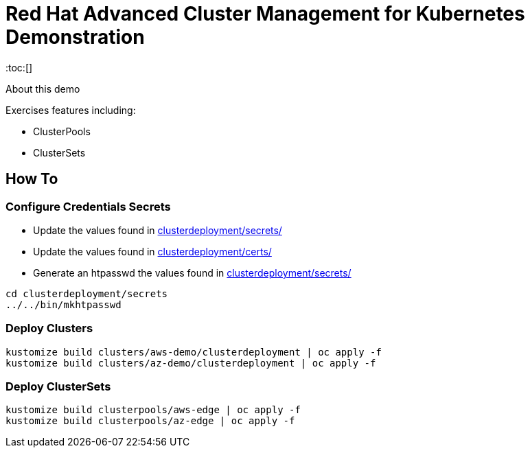 = Red Hat Advanced Cluster Management for Kubernetes Demonstration
:toc:[]

About this demo

.Exercises features including:
* ClusterPools
* ClusterSets

== How To

=== Configure Credentials Secrets

* Update the values found in link:clusterdeployment/secrets[clusterdeployment/secrets/]
* Update the values found in link:clusterdeployment/certs[clusterdeployment/certs/]
* Generate an htpasswd the values found in link:clusterdeployment/secrets[clusterdeployment/secrets/]

[source,bash]
cd clusterdeployment/secrets
../../bin/mkhtpasswd

=== Deploy Clusters

[source,bash]
kustomize build clusters/aws-demo/clusterdeployment | oc apply -f
kustomize build clusters/az-demo/clusterdeployment | oc apply -f

=== Deploy ClusterSets

[source,bash]
kustomize build clusterpools/aws-edge | oc apply -f
kustomize build clusterpools/az-edge | oc apply -f